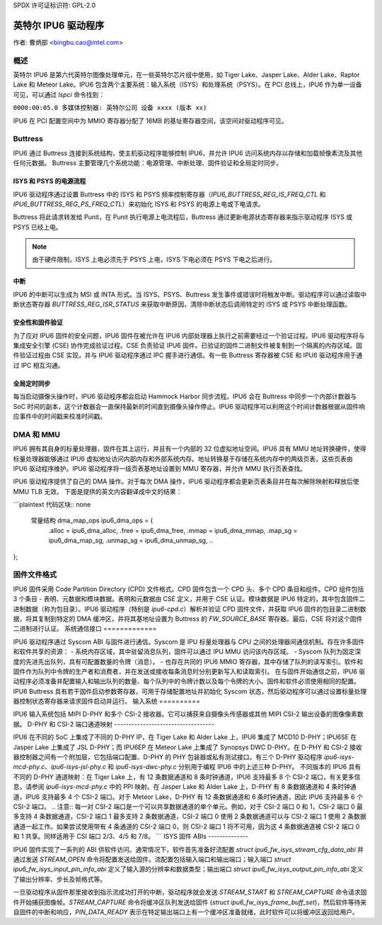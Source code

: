 SPDX 许可证标识符: GPL-2.0

==================
英特尔 IPU6 驱动程序
==================

作者: 曹炳部 <bingbu.cao@intel.com>

概述
=========

英特尔 IPU6 是第六代英特尔图像处理单元，在一些英特尔芯片组中使用，如 Tiger Lake、Jasper Lake、Alder Lake、Raptor Lake 和 Meteor Lake。IPU6 包含两个主要系统：输入系统（ISYS）和处理系统（PSYS）。在 PCI 总线上，IPU6 作为单一设备可见，可以通过 `lspci` 命令找到：

``0000:00:05.0 多媒体控制器: 英特尔公司 设备 xxxx (版本 xx)``

IPU6 在 PCI 配置空间中为 MMIO 寄存器分配了 16MB 的基址寄存器空间，该空间对驱动程序可见。

Buttress
=========

IPU6 通过 Buttress 连接到系统结构，使主机驱动程序能够控制 IPU6，并允许 IPU6 访问系统内存以存储和加载帧像素流及其他任何元数据。
Buttress 主要管理几个系统功能：电源管理、中断处理、固件验证和全局定时同步。

ISYS 和 PSYS 的电源流程
------------------------

IPU6 驱动程序通过设置 Buttress 中的 ISYS 和 PSYS 频率控制寄存器（`IPU6_BUTTRESS_REG_IS_FREQ_CTL` 和 `IPU6_BUTTRESS_REG_PS_FREQ_CTL`）来初始化 ISYS 和 PSYS 的电源上电或下电请求。

Buttress 将此请求转发给 Punit，在 Punit 执行电源上电流程后，Buttress 通过更新电源状态寄存器来指示驱动程序 ISYS 或 PSYS 已经上电。

.. Note:: 由于硬件限制，ISYS 上电必须先于 PSYS 上电，ISYS 下电必须在 PSYS 下电之后进行。

中断
---------

IPU6 的中断可以生成为 MSI 或 INTA 形式。当 ISYS、PSYS、Buttress 发生事件或错误时将触发中断。驱动程序可以通过读取中断状态寄存器 `BUTTRESS_REG_ISR_STATUS` 来获取中断原因，清除中断状态后调用特定的 ISYS 或 PSYS 中断处理函数。

.. c:function:: irqreturn_t ipu6_buttress_isr(int irq, ...)

安全性和固件验证
-------------------------------------

为了应对 IPU6 固件的安全问题，IPU6 固件在被允许在 IPU6 内部处理器上执行之前需要经过一个验证过程。IPU6 驱动程序将与集成安全引擎 (CSE) 协作完成验证过程。CSE 负责验证 IPU6 固件。已验证的固件二进制文件被复制到一个隔离的内存区域。固件验证过程由 CSE 实现，并与 IPU6 驱动程序通过 IPC 握手进行通信。有一些 Buttress 寄存器被 CSE 和 IPU6 驱动程序用于通过 IPC 相互沟通。

.. c:function:: int ipu6_buttress_authenticate(...)

全局定时同步
-----------------

每当启动摄像头操作时，IPU6 驱动程序都会启动 Hammock Harbor 同步流程。IPU6 会在 Buttress 中同步一个内部计数器与 SoC 时间的副本，这个计数器会一直保持最新的时间直到摄像头操作停止。IPU6 驱动程序可以利用这个时间计数器根据从固件响应事件中的时间戳来校准时间戳。

.. c:function:: int ipu6_buttress_start_tsc_sync(...)

DMA 和 MMU
============

IPU6 拥有其自身的标量处理器，固件在其上运行，并且有一个内部的 32 位虚拟地址空间。IPU6 具有 MMU 地址转换硬件，使得标量处理器能够通过 IPU6 虚拟地址访问内部内存和外部系统内存。地址转换基于存储在系统内存中的两级页表，这些页表由 IPU6 驱动程序维护。IPU6 驱动程序将一级页表基地址设置到 MMU 寄存器，并允许 MMU 执行页表查找。

IPU6 驱动程序提供了自己的 DMA 操作。对于每次 DMA 操作，IPU6 驱动程序都会更新页表条目并在每次解除映射和释放后使 MMU TLB 无效。
下面是提供的英文内容翻译成中文的结果：

```plaintext
代码区块:: none

    常量结构 dma_map_ops ipu6_dma_ops = {
       .alloc = ipu6_dma_alloc,
       .free = ipu6_dma_free,
       .mmap = ipu6_dma_mmap,
       .map_sg = ipu6_dma_map_sg,
       .unmap_sg = ipu6_dma_unmap_sg,
       ..
};

.. 注意:: IPU6 MMU 在 IOMMU 后面工作，因此对于每个 IPU6 DMA 操作，驱动程序将调用通用的 PCI DMA 操作来请求 IOMMU 进行额外的映射，如果启用了 VT-d。

固件文件格式
=============

IPU6 固件采用 Code Partition Directory (CPD) 文件格式。CPD 固件包含一个 CPD 头、多个 CPD 条目和组件。CPD 组件包括 3 个条目 - 表明、元数据和模块数据。表明和元数据由 CSE 定义，并用于 CSE 认证。模块数据是 IPU6 特定的，其中包含固件二进制数据（称为包目录）。IPU6 驱动程序（特别是 `ipu6-cpd.c`）解析并验证 CPD 固件文件，并获取 IPU6 固件的包目录二进制数据，将其复制到特定的 DMA 缓冲区，并将其基地址设置为 Buttress 的 `FW_SOURCE_BASE` 寄存器。最后，CSE 将对这个固件二进制进行认证。
系统通信接口
=============

IPU6 驱动程序通过 Syscom ABI 与固件进行通信。Syscom 是 IPU 标量处理器与 CPU 之间的处理器间通信机制。存在许多固件和软件共享的资源：
- 系统内存区域，其中驻留消息队列，固件可以通过 IPU MMU 访问该内存区域。
- Syscom 队列为固定深度的先进先出队列，具有可配置数量的令牌（消息）。
- 也存在共同的 IPU6 MMIO 寄存器，其中存储了队列的读写索引。软件和固件作为队列中令牌的生产者和消费者，并在发送或接收每条消息时分别更新写入和读取索引。
在与固件开始通信之前，IPU6 驱动程序必须准备并配置输入和输出队列的数量、每个队列中的令牌计数以及每个令牌的大小。固件和软件必须使用相同的配置。IPU6 Buttress 具有若干固件启动参数寄存器，可用于存储配置地址并初始化 Syscom 状态，然后驱动程序可以通过设置标量处理器控制状态寄存器来请求固件启动并运行。
输入系统
==========

IPU6 输入系统包括 MIPI D-PHY 和多个 CSI-2 接收器。它可以捕获来自摄像头传感器或其他 MIPI CSI-2 输出设备的图像像素数据。
D-PHY 和 CSI-2 端口通道映射
-----------------------------------

IPU6 在不同的 SoC 上集成了不同的 D-PHY IP，在 Tiger Lake 和 Alder Lake 上，IPU6 集成了 MCD10 D-PHY；IPU6SE 在 Jasper Lake 上集成了 JSL D-PHY；而 IPU6EP 在 Meteor Lake 上集成了 Synopsys DWC D-PHY。在 D-PHY 和 CSI-2 接收器控制器之间有一个附加层，它包括端口配置、D-PHY 的 PHY 包装器或私有测试接口。有三个 D-PHY 驱动程序 `ipu6-isys-mcd-phy.c`、`ipu6-isys-jsl-phy.c` 和 `ipu6-isys-dwc-phy.c` 分别用于编程 IPU6 中的上述三种 D-PHY。
不同版本的 IPU6 具有不同的 D-PHY 通道映射：在 Tiger Lake 上，有 12 条数据通道和 8 条时钟通道，IPU6 支持最多 8 个 CSI-2 端口，有关更多信息，请参阅 `ipu6-isys-mcd-phy.c` 中的 PPI 映射。在 Jasper Lake 和 Alder Lake 上，D-PHY 有 8 条数据通道和 4 条时钟通道，IPU6 支持最多 4 个 CSI-2 端口。对于 Meteor Lake，D-PHY 有 12 条数据通道和 6 条时钟通道，因此 IPU6 支持最多 6 个 CSI-2 端口。
.. 注意:: 每一对 CSI-2 端口是一个可以共享数据通道的单个单元。例如，对于 CSI-2 端口 0 和 1，CSI-2 端口 0 最多支持 4 条数据通道，CSI-2 端口 1 最多支持 2 条数据通道，CSI-2 端口 0 使用 2 条数据通道可以与 CSI-2 端口 1 使用 2 条数据通道一起工作。如果尝试使用带有 4 条通道的 CSI-2 端口 0，则 CSI-2 端口 1 将不可用，因为这 4 条数据通道被 CSI-2 端口 0 和 1 共享。同样适用于 CSI 端口 2/3、4/5 和 7/8。
```
ISYS 固件 ABIs
--------------

IPU6 固件实现了一系列的 ABI 供软件访问。通常情况下，软件首先准备好流配置 `struct ipu6_fw_isys_stream_cfg_data_abi` 并通过发送 `STREAM_OPEN` 命令将配置发送给固件。流配置包括输入端口和输出端口；输入端口 `struct ipu6_fw_isys_input_pin_info_abi` 定义了输入源的分辨率和数据类型；输出端口 `struct ipu6_fw_isys_output_pin_info_abi` 定义了输出分辨率、步长及帧格式等。

一旦驱动程序从固件那里接收到指示流成功打开的中断，驱动程序就会发送 `STREAM_START` 和 `STREAM_CAPTURE` 命令请求固件开始捕获图像帧。`STREAM_CAPTURE` 命令将缓冲区队列发送给固件 (`struct ipu6_fw_isys_frame_buff_set`)，然后软件等待来自固件的中断和响应，`PIN_DATA_READY` 表示在特定输出端口上有一个缓冲区准备就绪，此时软件可以将缓冲区返回给用户。

.. 注意:: 关于如何使用 IPU6 ISYS 驱动进行捕获，请参阅 :ref:`示例<ipu6_isys_capture_examples>`。
